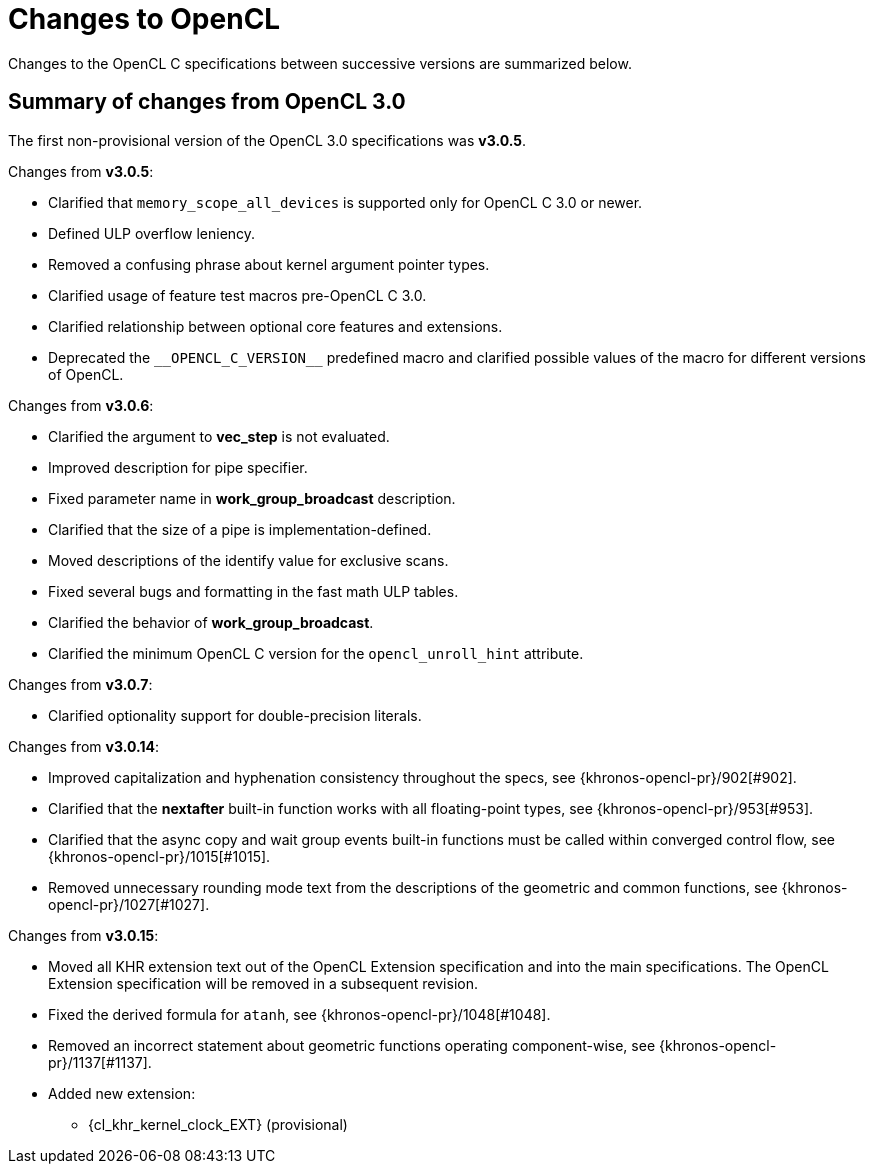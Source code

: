 // Copyright 2017-2024 The Khronos Group. This work is licensed under a
// Creative Commons Attribution 4.0 International License; see
// http://creativecommons.org/licenses/by/4.0/

[appendix]
[[changes_to_opencl]]
= Changes to OpenCL

Changes to the OpenCL C specifications between successive versions are
summarized below.

== Summary of changes from OpenCL 3.0

The first non-provisional version of the OpenCL 3.0 specifications was *v3.0.5*.

Changes from *v3.0.5*:

  * Clarified that `memory_scope_all_devices` is supported only for OpenCL C 3.0 or newer.
  * Defined ULP overflow leniency.
  * Removed a confusing phrase about kernel argument pointer types.
  * Clarified usage of feature test macros pre-OpenCL C 3.0.
  * Clarified relationship between optional core features and extensions.
  * Deprecated the `+__OPENCL_C_VERSION__+` predefined macro and clarified possible values of the macro for different versions of OpenCL.

Changes from *v3.0.6*:

  * Clarified the argument to *vec_step* is not evaluated.
  * Improved description for pipe specifier.
  * Fixed parameter name in *work_group_broadcast* description.
  * Clarified that the size of a pipe is implementation-defined.
  * Moved descriptions of the identify value for exclusive scans.
  * Fixed several bugs and formatting in the fast math ULP tables.
  * Clarified the behavior of *work_group_broadcast*.
  * Clarified the minimum OpenCL C version for the `opencl_unroll_hint` attribute.

Changes from *v3.0.7*:

  * Clarified optionality support for double-precision literals.

Changes from *v3.0.14*:

  * Improved capitalization and hyphenation consistency throughout the specs, see {khronos-opencl-pr}/902[#902].
  * Clarified that the *nextafter* built-in function works with all floating-point types, see {khronos-opencl-pr}/953[#953].
  * Clarified that the async copy and wait group events built-in functions must be called within converged control flow, see {khronos-opencl-pr}/1015[#1015].
  * Removed unnecessary rounding mode text from the descriptions of the geometric and common functions, see {khronos-opencl-pr}/1027[#1027].

Changes from *v3.0.15*:

  * Moved all KHR extension text out of the OpenCL Extension specification and into the main specifications.
    The OpenCL Extension specification will be removed in a subsequent revision.
  * Fixed the derived formula for `atanh`, see {khronos-opencl-pr}/1048[#1048].
  * Removed an incorrect statement about geometric functions operating component-wise, see {khronos-opencl-pr}/1137[#1137].
  * Added new extension:
      ** {cl_khr_kernel_clock_EXT} (provisional)
